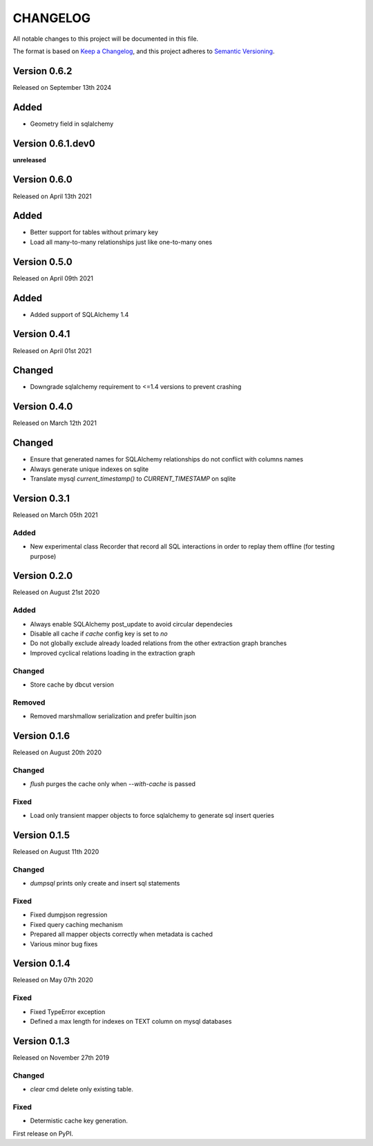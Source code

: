 CHANGELOG
=========

All notable changes to this project will be documented in this file.

The format is based on `Keep a Changelog <http://keepachangelog.com/en/1.0.0/>`_, and this project adheres to `Semantic Versioning <http://semver.org/spec/v2.0.0.html>`_.

Version 0.6.2
------------------

Released on September 13th 2024

Added
-----
- Geometry field in sqlalchemy

Version 0.6.1.dev0
------------------

**unreleased**

Version 0.6.0
-------------

Released on April 13th 2021

Added
-----
- Better support for tables without primary key
- Load all many-to-many relationships just like one-to-many ones

Version 0.5.0
-------------

Released on April 09th 2021


Added
-----

- Added support of SQLAlchemy 1.4

Version 0.4.1
-------------

Released on April 01st 2021

Changed
-------
- Downgrade sqlalchemy requirement to <=1.4 versions to prevent crashing


Version 0.4.0
-------------

Released on March 12th 2021

Changed
-------
- Ensure that generated names for SQLAlchemy relationships do not conflict with columns names
- Always generate unique indexes on sqlite
- Translate mysql `current_timestamp()` to `CURRENT_TIMESTAMP` on sqlite

Version 0.3.1
-------------

Released on March 05th 2021

Added
~~~~~

- New experimental class Recorder that record all SQL interactions in order to replay them offline (for testing purpose)

Version 0.2.0
-------------

Released on August 21st 2020

Added
~~~~~
- Always enable SQLAlchemy post_update to avoid circular dependecies
- Disable all cache if `cache` config key is set to `no`
- Do not globally exclude already loaded relations from the other extraction graph branches
- Improved cyclical relations loading in the extraction graph

Changed
~~~~~~~
- Store cache by dbcut version

Removed
~~~~~~~
- Removed marshmallow serialization and prefer builtin json


Version 0.1.6
-------------

Released on August 20th 2020

Changed
~~~~~~~
- `flush` purges the cache only when `--with-cache` is passed

Fixed
~~~~~
- Load only transient mapper objects to force sqlalchemy to generate sql insert queries


Version 0.1.5
-------------

Released on August 11th 2020

Changed
~~~~~~~
- `dumpsql` prints only create and insert sql statements

Fixed
~~~~~
- Fixed dumpjson regression
- Fixed query caching mechanism
- Prepared all mapper objects correctly when metadata is cached
- Various minor bug fixes


Version 0.1.4
-------------

Released on May 07th 2020

Fixed
~~~~~
- Fixed TypeError exception
- Defined a max length for indexes on TEXT column on mysql databases


Version 0.1.3
-------------

Released on November 27th 2019

Changed
~~~~~~~
- `clear` cmd delete only existing table.

Fixed
~~~~~
- Determistic cache key generation.

First release on PyPI.
